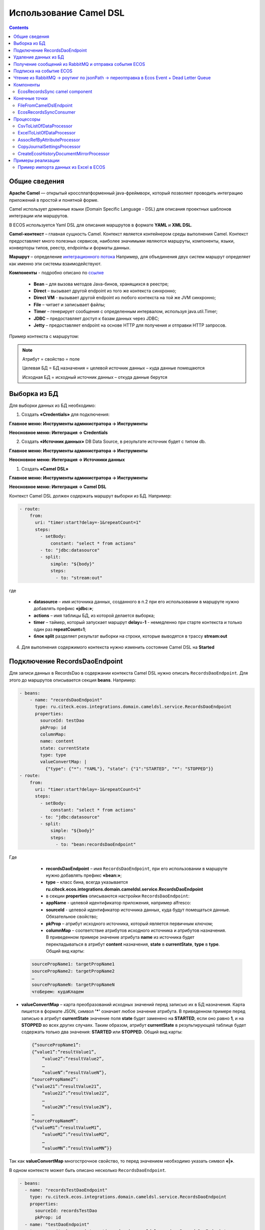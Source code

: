 Использование Camel DSL
=======================

.. contents::
     :depth: 2

Общие сведения
---------------

**Apache Camel** — открытый кроссплатформенный java-фреймворк, который позволяет проводить интеграцию приложений в простой и понятной форме.

Camel использует доменные языки (Domain Specific Language - DSL) для описания проектных шаблонов интеграции или маршрутов. 

В ECOS используется Yaml DSL для описания маршрутов в формате **YAML** и **XML DSL**.

**Camel-контекст** – главная сущность Camel. Контекст является контейнером среды выполнения Camel. Контекст предоставляет много полезных сервисов, наиболее значимыми являются маршруты, компоненты, языки, конверторы типов, реестр, endpointы и форматы данных.

**Маршрут** – определение `интеграционного потока <https://camel.apache.org/manual/routes.html>`_ 
Например, для объединения двух систем маршрут определяет как именно эти системы взаимодействуют.

**Компоненты**  - подробно описано по `ссылке <https://camel.apache.org/components/4.0.x/>`_

  * **Bean** – для вызова методов Java-бинов, хранящихся в реестре;
  * **Direct** – вызывает другой endpoint из того же контекста синхронно;
  * **Direct VM** - вызывает другой endpoint из любого контекста на той же JVM синхронно;
  * **File** – читает и записывает файлы;
  * **Timer** – генерирует сообщения с определенным интервалом, используя java.util.Timer;
  * **JDBC** – предоставляет доступ к базам данных через JDBC;
  * **Jetty** – предоставляет endpoint на основе HTTP для получения и отправки HTTP запросов.

Пример контекста с маршрутом:

.. image:: _static/camel/Camel_1.png
       :width: 600
       :align: center    


.. note::
    Атрибут = свойство = поле

    Целевая БД = БД назначения = целевой источник данных – куда данные помещаются

    Исходная БД = исходный источник данных – откуда данные берутся

Выборка из БД
----------------------------------

Для выборки данных из БД необходимо:

1.  Создать **«Credentials»** для подключения:

**Главное меню: Инструменты администратора -> Инструменты**

.. image:: _static/camel/Camel_2.png
       :width: 800
       :align: center

**Неосновное меню: Интеграция  -> Credentials**

.. image:: _static/camel/Camel_3.png
       :width: 800
       :align: center

2.  Создать **«Источник данных»** DB Data Source, в результате источник будет с типом db.

**Главное меню: Инструменты администратора -> Инструменты**

**Неосновное меню: Интеграция  -> Источники данных**

.. image:: _static/camel/Camel_4.png
       :width: 800
       :align: center

.. image:: _static/camel/Camel_5.png
       :width: 600
       :align: center   

1.  Создать **«Camel DSL»** 

**Главное меню: Инструменты администратора -> Инструменты**

**Неосновное меню: Интеграция  -> Camel DSL**

.. image:: _static/camel/Camel_6.png
       :width: 800
       :align: center
 
Контекст Camel DSL должен содержать маршрут выборки из БД. Например:

.. code-block:: yaml

    - route:
        from:
          uri: "timer:start?delay=-1&repeatCount=1"
          steps:
            - setBody:
                constant: "select * from actions"
            - to: "jdbc:datasource"
            - split:
                simple: "${body}"
                steps:
                  - to: "stream:out"

  
где

    * **datasource** – имя источника данных, созданного в п.2 при его использовании в маршруте нужно добавлять префикс **«jdbc:»**;
    * **actions** – имя таблицы БД, из которой делается выборка;
    * **timer** – таймер, который запускает маршрут **delay=-1** - немедленно при старте контекста и только один раз **repeatCount=1**;
    * **блок split** разделяет результат выборки на строки, которые выводятся в трассу **stream:out**

4.  Для выполнения содержимого контекста нужно изменить состояние Camel DSL на **Started**

Подключение RecordsDaoEndpoint
----------------------------------

Для записи данных в RecordsDao в содержании контекста Camel DSL нужно описать ``RecordsDaoEndpoint``. Для этого до маршрутов описывается секция **beans**. Например: 

.. code-block:: yaml

    - beans:
        - name: "recordsDaoEndpoint"
          type: ru.citeck.ecos.integrations.domain.cameldsl.service.RecordsDaoEndpoint
          properties:
            sourceId: testDao
            pkProp: id
            columnMap:
            name: content
            state: currentState
            type: type
            valueConvertMap: |
              {"type": {"*": "YAML"}, "state": {"1":"STARTED", "*": "STOPPED"}}
    - route:
        from:
          uri: "timer:start?delay=-1&repeatCount=1"
          steps:
            - setBody:
                constant: "select * from actions"
            - to: "jdbc:datasource"
            - split:
                simple: "${body}"
                steps:
                  - to: "bean:recordsDaoEndpoint"       

Где 

    * **recordsDaoEndpoint** – имя ``RecordsDaoEndpoint``, при его использовании в маршруте нужно добавлять префикс **«bean:»**;
    * **type** – класс бина, всегда указывается **ru.citeck.ecos.integrations.domain.cameldsl.service.RecordsDaoEndpoint**
    * в секции **properties** описываются настройки ``RecordsDaoEndpoint``:
    * **appName** - целевой идентификатор приложения, например alfresco:
    * **sourceId** - целевой идентификатор источника данных, куда будут помещаться данные. Обязательное свойство;
    * **pkProp** – атрибут исходного источника, который является первичным ключом;
    * **columnMap** – соответствие атрибутов исходного источника и атрибутов назначения. В приведенном примере значение атрибута **name** из источника будет перекладываться в атрибут **content** назначения, **state** в **currentState**, **type** в **type**. Общий вид карты:

  .. code-block:: text

      sourcePropName1: targetPropName1
      sourcePropName2: targetPropName2
      …
      sourcePropNameN: targetPropNameN
      чтоБерем: кудаКладем

* **valueConvertMap** – карта преобразований исходных значений перед записью их в БД назначения. Карта пишется в формате JSON, символ **'*'** означает любое значение атрибута. В приведенном примере перед записью в атрибут **currentState** значение поля **state** будет заменено на **STARTED**, если оно равно **1**, и на **STOPPED** во всех других случаях. Таким образом, атрибут **currentState** в результирующей таблице будет содержать только два значения: **STARTED** или **STOPPED**. Общий вид карты:
    
  .. code-block:: text

      {“sourcePropName1”: 
      {“value1”:”resultValue1”,
          “value2”:”resultValue2”,
          … 
          “valueN”:”resultValueN”},
      “sourcePropName2”: 
      {“value21”:”resultValue21”,
          “value22”:”resultValue22”,
          … 
          “value2N”:”resultValue2N”},
      …
      “sourcePropNameM”: 
      {“valueM1”:”resultValueM1”,
          “valueM2”:”resultValueM2”,
          … 
          “valueMN”:”resultValueMN”}}

Так как **valueConvertMap** многострочное свойство, то перед значением необходимо указать символ **«|»**.

В одном контексте может быть описано несколько ``RecordsDaoEndpoint``.

.. code-block:: yaml

   - beans:
     - name: "recordsTestDaoEndpoint"
       type: ru.citeck.ecos.integrations.domain.cameldsl.service.RecordsDaoEndpoint
       properties:
         sourceId: recordsTestDao
         pkProp: id
     - name: "testDaoEndpoint"
       type: ru.citeck.ecos.integrations.domain.cameldsl.service.RecordsDaoEndpoint
       properties:
         sourceId: testDao
         pkProp: id
         columnMap:
         name: content
         state: currentState
         type: type
         valueConvertMap: |
           {"type": {"*": "YAML"}}
     - name: "…"
       …

``RecordsDaoEndpoint`` также может обрабатывать данные полученные из XML-файла, CSV-файла или текстового файла, содержащего строковые представления **Map**.

Пример контекста, содержащего маршруты для обработки ``RecordsDaoEndpoint`` данных из файлов:

.. code-block:: yaml

  - beans:
      - name: "recordsDaoEndpoint"
        type: ru.citeck.ecos.integrations.domain.cameldsl.service.RecordsDaoEndpoint
        properties:
          sourceId: testDao
          pkProp: id
          columnMap:
            name: content
            state: currentState
          delimiter: ","
  - route:
      id: "fromXmlFileToDb"
      from:
        uri: "direct:fromXmlFileToDb"
        steps:
          - split:
              xpath: "//someObject"
              steps:
                - to: "bean:recordsDaoEndpoint"
  - route:
      id: "fromTxtFileToDb"
      from:
        uri: "direct:fromTxtFileToDb"
        steps:
          - split:
              tokenize: "\n"
              steps:
                - to: "bean:recordsDaoEndpoint"

Маршрут **fromXmlFileToDb** делит входной XML-поток из файла на элементы **someObject** и передает их в ``RecordsDaoEndpoint``.

Пример входного XML-файла:

.. code-block:: xml

 <?xml version="1.0" encoding="UTF-8"?>
  <massages>
    <someObject id="50" usage ="Additional">
      <name>Test route name James</name>
      <purpose>Test endpoint</purpose>        
    </someObject>
    <someObject id="210" usage ="Standard">
      <name>Route 61</name>
      <purpose>Test</purpose>
      <city>Moscow</city>
    </someObject>
  </massages>

В приведенном примере для установки значений доступны атрибуты записи **id**, **usage**, **name** и **purpose**.

Маршрут **fromTxtFileToDb** делит входной текстовый поток из файла на строки. Пример CSV-файла:

.. code-block::

  id,name,value
  10,SomeName,
  908,- route:,additional
  77,,

Пример файла со строковыми представлениями Map:

.. code-block::

  id=15, name=Test
  id=64, name=Route, value=null
  id=48, name=Open route, value=null

Для работы со строковыми данными используются настройки ``RecordsDaoEndpoint`` **delimiter** и **keyValueSeparator**. 

  * **delimiter** – определяет строку-разделитель значений в строке для CSV-файла и пар ключ-значение для строкового представления Map, по умолчанию значение **«,»**
  * **keyValueSeparator** – определяет строку-разделитель ключа и значения в строковом представлении Map, по умолчанию значение **«=»**

Удаление данных из БД
----------------------------------

Для удаления данных из БД необходимо создать **Credentials**, **Источник данных** и **Camel DSL** как указано в пункте **«Выборка из БД»**. При этом, содержимое маршрута должно включать в себя SQL-запрос на удаление данных. 

Например, следующий маршрут **clearValues** удаляет все записи из таблицы **simple** источника данных **datasource**, кроме тех у которых атрибут **id** равен **'1'** или **'2'**.

.. code-block:: yaml

  - route:
      id: "clearValues"
      from:
        uri: "timer:start?delay=-1&repeatCount=1"
        steps:
          - setBody:
              constant: "delete from simple where id not in ('1','2')"
          - to: "jdbc:datasource"


Пример контекста, который берет данные из источника данных **todb**, обрабатывает их через R`RecordsDaoEndpoint`` **daoEndpoint**  и очищает таблицу **simple**, из которой взял данные:

.. code-block:: yaml

  - beans:
      - name: "daoEndpoint"
        type: ru.citeck.ecos.integrations.domain.cameldsl.service.RecordsDaoEndpoint
        properties:
          sourceId: testDao
          pkProp: id
          columnMap:
            name: content
            state: currentState
            type: type
  - route:
      id: "getValues"
      from:
        uri: "timer:start?delay=-1&repeatCount=1"
        steps:
          - setBody:
              constant: "select * from simple"
          - to: "jdbc:todb"
          - split:
              simple: "${body}"
              steps:
                - to: "bean:daoEndpoint"
                - to: "direct:clearValues"
  - route:
    id: "clearValues"
    from:
      uri: "direct:clearValues"
      steps:
        - setBody:
            constant: "delete from simple"
        - to: "jdbc:todb" 


.. note::
    Особенности контекста: 
    Содержимое constant переводится в нижний регистр. Например, выборка **"select * from simple order by COMPANY_ID"** приводит к ошибке **ERROR: column "company_id" does not exist**


Получение сообщений из RabbitMQ и отправка события ECOS
---------------------------------------------------------

Пример чтения из rabbitmq и отправка события ECOS:

1. Создаем новый секрет для подключения к RMQ
2. Создаем новый endpoint с id 'rabbitmq-endpoint' (можно любой id, но в camel конфиге мы на него ссылаемся) для подключения к RMQ и устанавливаем секрет из п.1 в него
3. Заходим в журнал Camel DSL и создаем новый контекст со следующим конфигом: 

.. code-block:: yaml
  
  - beans:
      - name: rabbitConnectionFactory
        type: org.springframework.amqp.rabbit.connection.CachingConnectionFactory
        properties:
          uri: '{{ecos-endpoint:rabbitmq-endpoint/url}}'
          username: '{{ecos-endpoint:rabbitmq-endpoint/credentials/username}}'
          password: '{{ecos-endpoint:rabbitmq-endpoint/credentials/password}}'
  - route:
      from:
        uri: spring-rabbitmq:default # default здесь -это дефолтный exchange в RMQ. Обычно он обозначается пустой строкой, но в camel endpoint'е вместо этого пишется "default"
        parameters:
          connectionFactory: '#bean:rabbitConnectionFactory'
          queues: test-queue
        steps:
          - removeHeaders: # если в дальнейшем предполагается переотправка сообщения в RMQ, то лучше удалить заголовки, которые относятся к RMQ. Здесь этот этап просто для примера.
              pattern: "CamelRabbitmq*" #"CamelRabbitmqRoutingKey"
          - to: log:rmq-test # вывод в лог. Можно убрать
          - to: ecos-event:test-event-type # отправка события с типом "test-event-type". В теле отправляется DataValue.of(exchange.message.body)

Подписка на событие ECOS
------------------------

.. code-block:: yaml
  
  - route:
      from:
        uri: 'ecos-event:record-created' # подписываемся на событие "Запись создана"
        parameters:
          attributes:
            recordId: 'record?id' # указываем какие атрибуты нам нужны из события
          filter: # устанавливаем фильтр 
            t: not-eq 
            a: conditionField
            v: true
        steps:
          - to: log:record-was-created

Чтение из RabbitMQ -> роутинг по jsonPath -> переотправка в Ecos Event + Dead Letter Queue
------------------------------------------------------------------------------------------

.. code-block:: yaml

   - beans:
       - name: myRabbitConnectionFactory
         type: org.springframework.amqp.rabbit.connection.CachingConnectionFactory
         properties:
           uri: '{{ecos-endpoint:my-rabbitmq-endpoint/url}}'
           username: '{{ecos-endpoint:my-rabbitmq-endpoint/credentials/username}}'
           password: '{{ecos-endpoint:my-rabbitmq-endpoint/credentials/password}}'
   - route:
       from:
         uri: "spring-rabbitmq:income-test-data"
         parameters:
           connectionFactory: '#bean:myRabbitConnectionFactory'
           queues: test-data-queue
           autoDeclare: true
           deadLetterExchange: income-test-data
           deadLetterQueue: test-data-queue-dlq
           deadLetterRoutingKey: deadLetterTestData
           retryDelay: 5000
           arg.queue.durable: true
           arg.queue.autoDelete: false
         steps:
           - to:
               uri: "log:income?level=INFO&showAll=true"
           - choice:
               when:
                 - jsonpath:
                     expression: "$.[?(@.operation == 'CREATE')]"
                   steps:
                     - to: "ecos-event:test-data-create"
                 - jsonpath:
                     expression: "$.[?(@.operation == 'UPDATE')]"
                   steps:
                     - to: "ecos-event:test-data-update"
               otherwise:
                 steps:
                   - throwException:
                       exceptionType: "java.lang.IllegalArgumentException"
                       message: "Unsupported operation. Only CREATE and UPDATE are supported."

Компоненты
-------------

**Компоненты** используются для подключения маршрутов к внешним системам и сервисам.

Подробнее - https://camel.apache.org/manual/component.html 

EcosRecordsSync camel component
~~~~~~~~~~~~~~~~~~~~~~~~~~~~~~~~~~~~

**EcosRecordsSyncComponent** - компонент camel, созданный для перебора/обновления записей через RecordsAPI. Ключ для использования компонента в camel-контексте: *ecos-records-sync*

Компонент включает в себя как потребителя *EcosRecordsSyncConsumer*, так и производителя EcosRecordsSyncProducer по терминологии camel

Ниже будут примеры регистрации компонента в yaml формате, например, при регистрации через Camel DSL.

1. **EcosRecordsSyncConsumer**. Расширяет стандартный ScheduledBatchPollingConsumer, реализует перебор записей по ecos типу + sourceId. Возможные настройки для  *ecos-records-sync* консьюмера: 

.. list-table::
      :widths: 5 20
      :header-rows: 1
      :class: tight-table  

      * - Key
        - Value
      * - syncId
        - | уникальное значение в рамках инстанса приложения, на котором запускаются camel контексты. На основе этого значения создается стейт для периодического пуллинга из sourceId 
          | см: journalId=ecos-sync-state
      * - syncMode
        - | DEFAULT | CREATE | UPDATE
          | DEFAULT, UPDATE - перебор записей по дате обновления
          | CREATE - перебор записей по дате создания 
      * - sourceId
        - sourceId типа
      * - typeRef
        - ecos тип
      * - batchSize
        - размер батча при пуллинге 

Пример использования:  

.. code-block::

   - route:
       from:
         uri: ecos-records-sync:testEcosRecordsSync
         parameters:
           delay: 15000
           sourceId: emodel/test-type-mig-from
           typeRef: emodel/type@test-type-mig-from
           batchSize: 5
         steps:
         - to: log:ers-test

2. **EcosRecordsSyncProducer** Расширяет DefaultProducer, реализует обновление записи через RecordsAPI. Данные для обновления берется из тела сообщения (id из тела из проперти сообщения - CamelEcosRecordsSyncEntityRef). Возможные настройки для  *ecos-records-sync* продюсера: 

.. list-table::
      :widths: 10 20
      :header-rows: 1
      :class: tight-table  

      * - Key
        - Value
      * - syncId
        - любое значение, скорее информационное
      * - sourceId
        - sourceId типа

Пример использования:  

.. code-block::

   - route:
       from:
         uri: .....
         steps:
         - to:
             uri: ecos-records-sync:test-type-mig-to
             parameters:
               sourceId: emodel/test-type-mig-to

Конечные точки
----------------

**Конечные точки** используются для чтения или записи данных в определенном источнике.

Подробнее - https://camel.apache.org/manual/endpoint.html

FileFromCamelDslEndpoint
~~~~~~~~~~~~~~~~~~~~~~~~~~

Данный компонент позволяет работать с файлом, добавленным на форму конфигурации Camel Dsl:

.. image:: _static/camel/Proc_01.png
       :width: 700
       :align: center   

Ключ для использования компонента в camel-контексте: *file-from-camel-dsl*

FileFromCamelDslConsumer вычитывает данные из файла в виде ByteArray и кладет их в exchange для дальнейшей обработки

Пример:

.. code-block::

   - route:
       from:
         uri: "file-from-camel-dsl:randomName"
         steps:
           - process:
               ref: csvToListOfDataProcessor
           - split:
               simple: "${body}"
               steps:
                 - to: ecos-records-mutate:?sourceId=emodel/camel-example-employee

EcosRecordsSyncConsumer
~~~~~~~~~~~~~~~~~~~~~~~~~~

Эндпоинт для последовательной выгрузки любого количества записей из указанного источника данных.

URI
"""""

**ecos-records-sync-consumer:syncName**

**ecos-records-sync-consumer** - константа

**syncName** - имя синхронизации. Может быть любым и используется для сохранения и доступа к состоянию. Т.е. если поменять syncName, то консьюмер будет работать "с нуля".

Выходные данные:
""""""""""""""""""""

Тип данных: **List<DataValue>**

Описание: Лист **DataValue** объектов с атрибутами, которые были загружены у записей. Глобальный идентификатор записи в атрибуты не попадает. Если он нужен, то следует его явно прописать в атрибутах:

.. code-block::

attributes:
  ?id: ?id

Параметры
""""""""""""""""

.. list-table::
      :widths: 5 5 5 5 20
      :header-rows: 1
      :class: tight-table  

      * - Параметр
        - Тип
        - Значение по умолчанию
        - Обязательность
        - Описание
      * - sourceId
        - String?
        - null
        - Нет
        - | Идентификатор источника данных откуда мы будем загружать записи.
          | Можно не задавать если указан ecosType.
          | Примеры: *emodel/source0, emodel/source1*
      * - ecosType
        - String?
        - null
        - Нет
        - | Локальный идентификатор типа.
          | Если не укзан sourceId, то он берется из типа.
          | Примеры: *contract, attorney*
      * - predicate
        - Predicate?
        - Always True
        - Нет
        - | Критерии поиска записей.
          | Примеры: {"t": "eq", "a": "_type", "v": "emodel/type@case"}
      * - batchSize
        - Int
        - 100
        - Нет
        - Размер пачки одновременно обрабатываемых записей
      * - attributes
        - Map<String, String>
        - 
        - Да
        - Атрибуты для загрузки у записей
      * - addAuditAttributes
        - Boolean
        - true
        - Нет
        - Добавить атрибуты аудита (_created,_creator,_modified,_modifier) в список атрибутов для загрузки
      * - delay
        - Long
        - 500
        - Нет
        - Количество миллисекунд между обработкой пачек записей 
      * - greedy
        - Boolean
        - false
        - Нет
        - Если true и количество обработанных записей больше нуля, то не ждать delay перед следующей обработкой, а сразу вызвать следующий poll  
      * - initialDelay
        - Long
        - 1000
        - Нет
        - Задержка перед первой обработкой записей

.. note::

  Доп. параметры можно посмотреть в исходниках класса org.apache.camel.support.ScheduledPollEndpoint

Пример использования
"""""""""""""""""""""

.. code-block::

   - route:
       from:
         uri: ecos-records-sync-consumer:alf-legalEntity-mgr-from
         parameters:
           delay: 30000
           sourceId: alfresco/
           predicate:
             t: eq
             a: type
             v: idocs:legalEntity
           addAuditAttributes: true
           attributes:
             ?id: ?id
             id: ?localId
             title: cm:title
             name: cm:name
         steps:
           - to: log:ecos-records-sync

Принцип работы
""""""""""""""""

Раз в **{delay}** миллисекунд идет запрос в источник данных **{sourceId}** который или задан явно или загружается из **{ecosType}**. Из источника данных загружается пачка записей размером <= **{batchSize}**. Загруженная пачка отправляется в обработку на указанные в роуте шаги. 

Обновление стейта происходит только если пачка записей обработана успешно. В случае ошибки стейт остается старым и при следующем срабатывании загрузка продолжится с предыдущего стейта.

Индивидуальная обработка записей
"""""""""""""""""""""""""""""""""""

Если требуется индивидуальная обработка записей, то можно разделить элементы листа и обрабатывать каждый по отдельности:

.. code-block::

   - route:
       from:
         uri: ecos-records-sync-consumer:alf-routeStage-mgr-from
         parameters:
           initialDelay: 10000
           delay: 15000
           sourceId: alfresco/
           predicate:
             t: eq
             a: type
             v: idocs:routeStage
           batchSize: 30
           addAuditAttributes: true
           attributes:
             id: ?localId
             title: cm:title
             name: cm:name
         steps:
           - split:
               simple: "${body}"
               steps:
                 - to: log:result # в этих шагах каждый элемент будет обработан отдельно

Если требуется как-то индивидуально обработать записи и затем опять собрать их в одну пачку, то можно воспользоваться стратегией агрегации:

.. code-block::

   - beans:
       - name: customJsonPatch
         type: ru.citeck.ecos.camel.processor.data.JsonPatchOperationsProcessor
    
       - name: collectToListStrategy
         type: org.apache.camel.processor.aggregate.GroupedBodyAggregationStrategy
   - route:
       from:
         uri: ecos-records-sync-consumer:alf-routeStage-mgr-from
         parameters:
           initialDelay: 10000
           delay: 15000
           sourceId: alfresco/
           predicate:
             t: eq
             a: type
             v: idocs:routeStage
           batchSize: 30
           addAuditAttributes: true
           attributes:
             id: ?localId
             title: cm:title
             name: cm:name
         steps:
           - split:
               simple: "${body}"
               aggregationStrategy: collectToListStrategy # это ключевое отличие
               steps:
                 - setHeader:
                     name: JsonPatchOperations
                     constant:
                       - op: set
                         path: "_parentAtt"
                         value: templateRouteApprovingStages
                 - process:
                     ref: customJsonPatch
           - to: log:result # после split мы будем обрабатывать лист, который собрался после индивидуальной обработки записей

Стратегии
""""""""""""""""

Итерация выполняется несколькими стратегиями. При каждом срабатывании poll'а (обработка следующей пачки записей) выполняется запрос следующей пачки записей через одну из описанных ниже стратегий. Используется первый не пустой результат и дальнейший перебор стратегий не выполняется. Каждая стратегия имеет состояние, которое хранит данные для продолжения итерации с последнего обработанного места.

**1. По дате создания**

Перебор идет по атрибуту **_created** от начала эпохи (1970-01-01T00:00:00Z)

**Состояние:**

.. list-table::
      :widths: 5 5 5 20
      :header-rows: 1
      :class: tight-table  

      * - Свойство
        - Тип
        - По умолчанию
        - Описание
      * - totalCount
        - Long
        - -1
        - | Ожидаемое полное количество всех записей для синхронизации. 
          | Заполняется в начале и не обновляется в ходе итерации
      * - lastCreated 
        - Instant
        - Instant.EPOCH
        - Дата последней созданной ноды, которую мы обработали
      * - lastRef
        - EntityRef
        - EntityRef.EMPTY
        - Ссылка на последнюю обработанную запись
      * - skipCount
        - Int
        - 0
        - | Количество элементов, которые нужно пропустить при следующем запросе. 
          | Используется для обработки записей, у которых дата создания совпадает. 
      * - processedCount
        - Long
        - 0
        - Количество обработанных записей
      * - lastCreatedCounter
        - Int
        - 0
        - | Счетчик записей с одинаковой датой создания. 
          | Используется чтобы в результирующих данных скорректировать дату создания добавив к ней lastCreatedCounter микросекунд. 
          | Это нужно чтобы после загрузки этих данных в другую БД сохранился порядок при сортировке по полю _created.

**Особенности стратегии:**

Сохранение порядка - если в выгружаемых данных записи имеют одинаковую дату создания, то первая из них будет иметь оригинальную дату, а все последующие будут иметь дату создания на N микросекунд больше. Количество микросекунд увеличивается с каждой новой записью с одинаковой датой создания.

**2. По дате изменения**

Перебор идет по атрибуту **_modified** от даты начала синхронизации.

**Состояние:**

.. list-table::
      :widths: 5 5 5 20
      :header-rows: 1
      :class: tight-table  

      * - Свойство
        - Тип
        - По умолчанию
        - Описание
      * - lastModified
        - Instant
        - Дата начала синхронизации
        - Дата последней измененной записи, которую мы обработали
      * - lastRef
        - EntityRef
        - EntityRef.EMPTY
        - Ссылка на последнюю обработанную запись
      * - skipCount
        - Int
        - 0
        - | Количество элементов, которые нужно пропустить при следующем запросе. 
          | Используется для обработки записей, у которых дата изменения совпадает. 
      * - processedCount
        - Long
        - 0
        - Количество обработанных записей

**Особенности стратегии:**

Синхронизация проходит только для тех записей, которые были созданы до даты создания последней синхронизованной записи из первой стратегии.  


Процессоры
----------------

**Процессор** - это обработчик, который обрабатывает сообщение произвольным образом.

Подробнее - https://camel.apache.org/manual/processor.html

CsvToListOfDataProcessor
~~~~~~~~~~~~~~~~~~~~~~~~~

Данный процессор предназначен для чтения CSV-данных и преобразования их в список объектов *DataValue*:

.. image:: _static/camel/Proc_02.png
       :width: 700
       :align: center   

Первая строка файла - заголовки, последующие - данные, соответствующие заголовкам

Параметры:

.. list-table::
      :widths: 10 20
      :header-rows: 1
      :class: tight-table  

      * - Key
        - Value
      * - delimiter
        - Разделитель. По умолчанию запятая

Пример:

.. code-block::

   - beans:
       - name: "csvToListOfDataProcessor"
         type: ru.citeck.ecos.camel.processor.reader.CsvToListOfDataProcessor
         properties:
           delimiter: ";"
   - route:
       from:
         uri: "file-from-camel-dsl:randomName"
         steps:
           - process:
               ref: csvToListOfDataProcessor
           - split:
               simple: "${body}"
               steps:
                 - to: ecos-records-mutate:?sourceId=emodel/camel-example-employee

ExcelToListOfDataProcessor
~~~~~~~~~~~~~~~~~~~~~~~~~~~~

Данный процессор предназначен для чтения данных из формата Excel (XLSX) и преобразования их в список объектов *DataValue*:

.. image:: _static/camel/Proc_03.png
       :width: 900
       :align: center   

Параметры:

.. list-table::
      :widths: 10 20
      :header-rows: 1
      :class: tight-table  

      * - Key
        - Value
      * - sheetName
        - Название листа Excel. По умолчанию используется первый лист
      * - tableStartCellReference
        - Ссылка на начальную ячейку таблицы (откуда начинается срока с заголовками).  По умолчанию "A1"
      * - customAttNames
        - Ассоциативный массив пользовательских имен атрибутов, где ключ - это буква столбца (например, "A"), а значение - желаемое имя атрибута.

Пример:

.. code-block::

   - beans:
       - name: "excelProcessor"
         type: ru.citeck.ecos.camel.processor.reader.ExcelToListOfDataProcessor
         properties:
           sheetName: SomeRandomSheetName
           tableStartCellReference: C11
           customAttNames:
             B: employeeSalary
             F: employeeManager
   - route:
       from:
         uri: "file-from-camel-dsl:randomName"
         steps:
           - process:
               ref: excelProcessor
           - split:
               simple: "${body}"
               steps:
                 - to: "ecos-records-mutate:?sourceId=emodel/camel-example-employee"

AssocRefByAttributeProcessor
~~~~~~~~~~~~~~~~~~~~~~~~~~~~~~

Данный процессор принимает объект *DataValue* и на основании переданных заголовков (обязательных) находит EntityRef необходимой ассоциации и проставляет это значение в *DataValue*:

.. image:: _static/camel/Proc_04.png
       :width: 900
       :align: center   

Параметры заголовков ("setHeader" должен быть под именем "AssocRefByAttributeConfig"):

.. list-table::
      :widths: 10 20
      :header-rows: 1
      :class: tight-table  

      * - Key
        - Value
      * - sourceId
        - ID источника данных где будем искать ассоциацию
      * - findByAttribute
        - Системное имя атрибута, по которому будем искать ассоциацию
      * - attributeKey
        - Название ключа атрибута в переданном DataValue

Пример:

.. code-block::

   - beans:
       - name: "csvToListOfDataProcessor"
         type: ru.citeck.ecos.camel.processor.reader.CsvToListOfDataProcessor
       - name: "assocRefByAttributeProcessor"
         type: ru.citeck.ecos.camel.processor.data.AssocRefByAttributeProcessor
   - route:
       from:
         uri: "file-from-camel-dsl:randomName"
         steps:
           - process:
               ref: csvToListOfDataProcessor
           - setHeader:
               name: AssocRefByAttributeConfig
               constant:
                 sourceId: "emodel/camel-example-position"
                 findByAttribute: "name"
                 attributeKey: "position"
           - process:
               ref: assocRefByAttributeProcessor
           - split:
               simple: "${body}"
               steps:
                 - to: "ecos-records-mutate:?sourceId=emodel/camel-example-employee"

CopyJournalSettingsProcessor
~~~~~~~~~~~~~~~~~~~~~~~~~~~~~~

Данный процессор преобразует данные о шаблонах журнала, помогая тем самым перекопировать шаблоны от 1 журнала к другому.

Для его использования необходимо добавить его, с соответствующей конфигурацией, в свой конфигурационный **yml** файл:

.. code-block::

   - beans:
       - name: copyJournalSettings
         type: ru.citeck.ecos.camel.processor.data.CopyJournalSettingsProcessor
         properties:
           journalSettingMappingConfigs:
             - journalId: test-journal
               journalOldId: test-old-journal
               mapping:
                 attFieldName: attOldFieldName
             - journalId: signerType
               journalOldId: old-signerType
               mapping:
                 stTitle: old:stType
                 stDescription: old:stDescription

Где:

- **name** - Имя процессора, которое мы будем использовать в роутах Camel DSL
- **type** - Класс, на основе которого создается процессор (Неизменяемый параметр)
- **properties** - Конфигурация нашего класса. Нам необходимо заполнить переменную **journalSettingMappingConfigs**, которая является списком настроек для копирования шаблонов для журналов. Переменные настроек:

     - **journalId** - Id журнала в котором мы хотим создавать шаблоны
     - **journalOldId** - Id журнала из которого мы будем забирать шаблоны и переносить их в новый журнал
     - **mapping** - маппинг сопостовления колонок между старым журналом и новым. В качестве ключа указывается Id колонки из журнала в который мигрируем, а в качестве значения - из которого мигрируем

Далее мы просто успользуем данный процессор в своем Caml DSL роуте.

Пример полноценного роута с данным процессором:

.. code-block::

  ---
  - beans:
      - name: copyJournalSettings
        type: ru.citeck.ecos.camel.processor.data.CopyJournalSettingsProcessor
        properties:
          journalSettingMappingConfigs:
            - journalId: test-journal
              journalOldId: test-old-journal
              mapping:
                attFieldName: attOldFieldName
            - journalId: signerType
              journalOldId: old-signerType
              mapping:
                stTitle: old:stType
                stDescription: old:stDescription
  
  # copy-journal-settings
  - route:
      from:
        uri: ecos-records-sync-consumer:copy-journal-settings
        parameters:
          delay: 60000
          sourceId: uiserv/journal-settings
          predicate:
            t: and
            v:
              - t: not
                v:
                  t: ends
                  a: id
                  v: -mgr
              - t: in
                a: journalId
                v:
                  - old-signerType
          attributes:
            id: ?localId
            name: name?json
            authority: authority
            journalId: journalId
            settings: settings
        steps:
          - split:
              simple: "${body}"
              steps:
                - process:
                    ref: copyJournalSettings
                - to:
                    uri: ecos-records-mutate:?sourceId=uiserv/journal-settings

Примечания:

  - В предикате поиска мы указываем 2 предиката: **1-ый** проверяет, что **id**шаблона не заканчивается на *-mgr*, поскольку данный суфикс будут иметь перекопированные шаблоны и их не нужно обрабатывать. **2-ой** указывает список журналов из которых мы хотим брать шаблоны для перекопирования (По идее тут должны быть журналы их конфигурации процессора, которые записаны в параметры journalOldId).
  - **attributes** остаются без изменения, поскольку данные поля обрабатываются в процессоре и переносятся в новый журнал.
  - В шаге роута используется **split** чтобы обрабатывать каждый шаблон по отдельности.


CreateEcosHistoryDocumentMirrorProcessor
~~~~~~~~~~~~~~~~~~~~~~~~~~~~~~~~~~~~~~~~~~~~

**Класс**

ru.citeck.ecos.camel.processor.data.CreateEcosHistoryDocumentMirrorProcessor

**Вход/Выход**

На вход принимается либо объекты конвертируемые в DataValue, либо список таких объектов.

Если на входе Collection, то на выходе List<DataValue>.

Если на входе DataValue в виде листа, то на выходе новый лист с DataValue объектами после обработки.

Если на входе объект, конвертируемый в DataValue, то на выходе новый DataValue объект после обработки. 

**Описание**

Создает связь между двумя записями **DocumentRef** и **DocumentMirrorRef** в БД ecos-history чтобы при загрузке истории для записи **DocumentMirrorRef** так же подтягивалась история записи **DocumentRef**.

При обработке сами записи истории не меняются и можно безопасно вызывать этот процессор для одной и той же записи многократно.

Процессор используется при миграции сущностей из одного хранилища в другое.

**Свойства**

.. list-table::
      :widths: 5 5 20
      :header-rows: 1
      :class: tight-table  

      * - Name
        - Тип
        - Описание
      * - documentMirrorSourceId
        - String
        - см. хидеры → CreateEcosHistoryDocumentMirrorMirrorSourceId
      * - documentMirrorRefIdPrefix
        - String
        - см. хидеры → CreateEcosHistoryDocumentMirrorDocumentMirrorRefIdPrefix
      * - documentRefIdPrefix
        - String
        - см. хидеры → CreateEcosHistoryDocumentMirrorDocumentRefIdPrefix

Хидеры

.. list-table::
      :widths: 5 5 10 10
      :header-rows: 1
      :class: tight-table  

      * - Name
        - Тип
        - По умолчанию
        - Описание
      * - CreateEcosHistoryDocumentMirrorConfig
        - Объект:

          .. code-block::

            documentMirrorRefIdPrefix: String = "",
            documentRefIdPrefix: String = "",
            documentMirrorSourceId: String = "",
            documentRef: String = "",
            documentMirrorRef: String = ""

        - {}
        - | Общий объект конфигурации для всех настроек, которые описаны ниже. 
          | Имеет меньший приоритет по сравнению с соответствующими хидерами ниже.
      * - CreateEcosHistoryDocumentMirrorDocumentRef
        - String
        - | Берется атрибут "id" из value и к нему  добавляется префикс, который задан в
          | documentRefIdPrefix (CreateEcosHistoryDocumentMirrorDocumentRefIdPrefix)
        - Документ, из которого мы хотим передавать историю 
      * - CreateEcosHistoryDocumentMirrorDocumentRefIdPrefix
        - String
        - ""
        - Используется для формирования полного рефа в documentRef на базе атрибута "id" в обрабатываемом значении.
      * - CreateEcosHistoryDocumentMirrorDocumentMirrorRef
        - String
        - | Берется атрибут "id" из value и к нему  добавляется префикс, который задан в
          | documentMirrorRefIdPrefix (CreateEcosHistoryDocumentMirrorDocumentMirrorRefIdPrefix)
          | Если префикс не задан или атрибут id отсутствует, то берется documentRef и у него меняется sourceId на
          | documentMirrorSourceId (CreateEcosHistoryDocumentMirrorMirrorSourceId)
        - Документ, которому мы хотим передавать историю
      * - CreateEcosHistoryDocumentMirrorDocumentMirrorRefIdPrefix
        - String
        - ""
        - Используется для формирования полного рефа в documentMirrorRef на базе атрибута "id" в обрабатываемом значении.
      * - CreateEcosHistoryDocumentMirrorMirrorSourceId
        - String
        - ""
        - Используется для формирования полного рефа в documentMirrorRef на базе значения documentRef с заменой sourceId на указанное здесь значение.

**Пример Camel YAML DSL конфига**

.. code-block::

  ---
  - beans:
      - name: createHistoryDocumentMirror
        type: ru.citeck.ecos.camel.processor.data.CreateEcosHistoryDocumentMirrorProcessor
  - route:
      from:
        uri: ecos-records-sync-consumer:alf-route-template-code
        parameters
          sourceId: alfresco/
          predicate:
            t: eq
            a: _type
            v: route-template-code
          addAuditAttributes: true
          attributes:
            id: ?localId
        steps:
          - setHeader:
              name: CreateEcosHistoryDocumentMirrorConfig
              constant:
                documentRefIdPrefix: 'alfresco/@workspace://SpacesStore/'
                documentMirrorRefIdPrefix: 'emodel/route-template-code@'
          - process:
              ref: createHistoryDocumentMirror

Примеры реализации
-------------------

Пример импорта данных из Excel в ECOS
~~~~~~~~~~~~~~~~~~~~~~~~~~~~~~~~~~~~~~~

В данном примере будет показан пример роута с использованием следующих camel-элементов:

 - FileFromCamelDslEndpoint

 - ExcelToListOfDataProcessor

 - MappingProcessor

 - AssocRefByAttributeProcessor

 - EcosRecordsMutateEndpoint

Допустим в системе есть два пользовательских типа данных - **Работник** и **Позиция**

**Работник**:

.. image:: _static/camel/XLS_import_01.png
       :width: 700
       :align: center   

**Позиция** (справочный тип, является ассоциацией в типе Работник):

.. image:: _static/camel/XLS_import_02.png
       :width: 700
       :align: center   

Необходимо импортировать следующие данные из Excel-файла (xlsx):

.. image:: _static/camel/XLS_import_03.png
       :width: 700
       :align: center   

Комментарии к столбцам таблицы: 

   1. **Работник** - никакая дополнительная обработка не требуется. Значение будет записано в виде строки
   2. **Должность** - тут видно, что в таблице используется свойство "Наименование" (системное название name) ассоциации с типом Должность. Для корректного сохранения в систему нужно будет определить RecordRef должности
   3. **Работает больше года** -  логическое значение которое перед сохранением в систему надо преобразовать в соответствующие true - false
   4. **Зарплата** - числовое значение. Показаны разные варианты записи: с разрядностью, точкой и запятой в качестве разделителя, отрицательные числа (просто ради примера). Текст заголовка намекает на то, что он может периодически редактироваться. Кроме работы с заголовком никакая дополнительная обработка числовых значений не потребуется. Они корректно запишутся как соответствующие числовые значения
   5. **Дата приема** - данный столбец в таблице имеет тип Дата и для примера показаны разные типы форматирования. Никакая дополнительная обработка значений не потребуется

Для импорта данных необходимо будет прикрепить Excel файл на форму Camel Dsl и прописать следующую конфигурацию:

.. code-block::

   - beans:
       - name: "excelProcessor"
         type: ru.citeck.ecos.camel.processor.reader.ExcelToListOfDataProcessor
         properties:
             sheetName: Таблица персонала
             tableStartCellReference: C4
             customAttNames:
                 F: salary
       - name: "mappingProcessor"
         type: ru.citeck.ecos.camel.processor.data.MappingProcessor
         properties:
           keysMapping:
             Работник: name
             Должность: position
             Работает больше года: moreThenYear
             Дата приема: startDate
           valuesMapping:
             moreThenYear: 
                Да: true
                Нет: false
       - name: "assocRefByAttributeProcessor"
         type: ru.citeck.ecos.camel.processor.data.AssocRefByAttributeProcessor
   - route:
        from:
            uri: "file-from-camel-dsl:randomName"
            steps:
                - process:
                      ref: excelProcessor
                - process:
                      ref: mappingProcessor
                - setHeader:
                      name: AssocRefByAttributeConfig
                      constant:
                        sourceId: "emodel/camel-example-position"
                        findByAttribute: "name"
                        attributeKey: "position"
                - process:
                       ref: assocRefByAttributeProcessor
                - split:
                     simple: "${body}"
                     steps:
                         - to: ecos-records-mutate:?sourceId=emodel/camel-example-employee

Комментарии:

.. image:: _static/camel/XLS_import_04.png
       :width: 800
       :align: center   

После импорта получаем:

.. image:: _static/camel/XLS_import_05.png
       :width: 700
       :align: center 